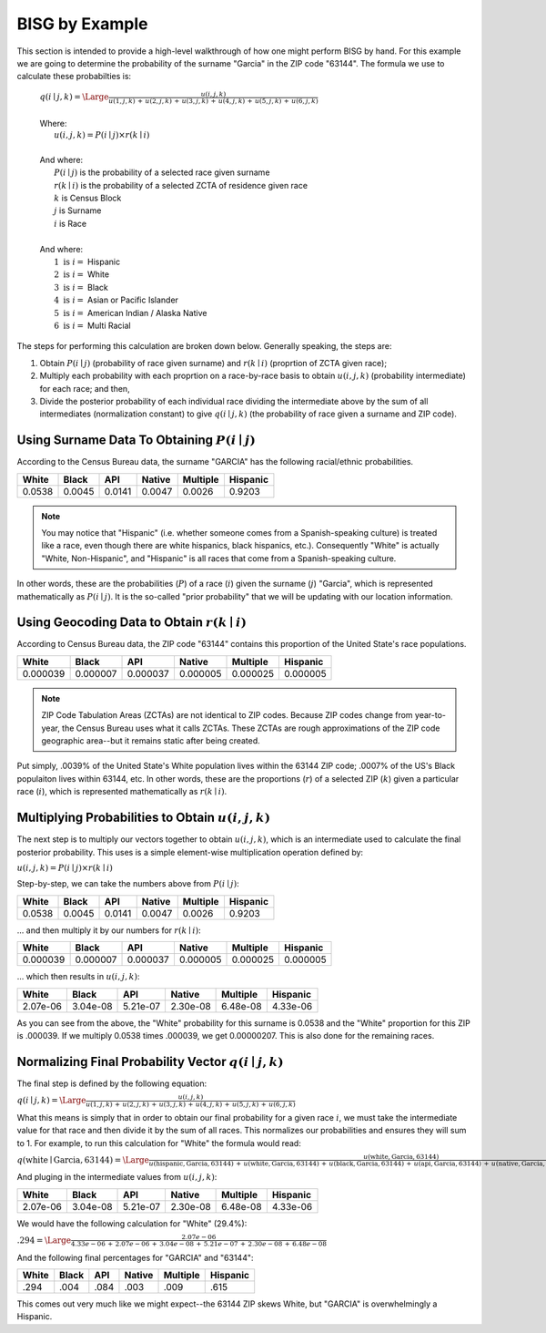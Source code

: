 BISG by Example
===============

This section is intended to provide a high-level walkthrough of how one
might perform BISG by hand. For this example we are going to determine the
probability of the surname "Garcia" in the ZIP code "63144". The formula
we use to calculate these probabilties is:

    | :math:`q(i \mid j,k) = \Large \frac{u(i,j,k)}{u(1,j,k) \, + \, u(2,j,k) \, + \, u(3,j,k) \, + \, u(4,j,k) \, + \, u(5,j,k) \, + \, u(6,j,k)}`
    |
    | Where:
    | :math:`\hspace{25px} u(i,j,k) = P(i \mid j) \times r(k \mid i)`
    |
    | And where:
    | :math:`\hspace{25px} P(i \mid j)` is the probability of a selected race given surname
    | :math:`\hspace{25px} r(k \mid i)` is the probability of a selected ZCTA of residence given race
    | :math:`\hspace{25px} k` is Census Block
    | :math:`\hspace{25px} j` is Surname
    | :math:`\hspace{25px} i` is Race
    |
    | And where:
    | :math:`\hspace{25px} 1 \text{ is } i =` Hispanic
    | :math:`\hspace{25px} 2 \text{ is } i =` White
    | :math:`\hspace{25px} 3 \text{ is } i =` Black
    | :math:`\hspace{25px} 4 \text{ is } i =` Asian or Pacific Islander
    | :math:`\hspace{25px} 5 \text{ is } i =` American Indian / Alaska Native
    | :math:`\hspace{25px} 6 \text{ is } i =` Multi Racial

The steps for performing this calculation are broken down below. Generally
speaking, the steps are:

1. Obtain :math:`P(i \mid j)` (probability of race given surname) and
   :math:`r(k \mid i)` (proprtion of ZCTA given race);
2. Multiply each probability with each proprtion on a race-by-race basis to
   obtain :math:`u(i,j,k)` (probability intermediate) for each race; and
   then,
3. Divide the posterior probability of each individual race dividing the
   intermediate above by the sum of all intermediates (normalization
   constant) to give :math:`q(i \mid j,k)` (the probability of race given a
   surname and ZIP code).

Using Surname Data To Obtaining :math:`P(i \mid j)`
---------------------------------------------------

According to the Census Bureau data, the surname "GARCIA" has the following
racial/ethnic probabilities.

+--------+--------+--------+--------+----------+-----------+
| White  | Black  | API    | Native | Multiple | Hispanic  |
+========+========+========+========+==========+===========+
| 0.0538 | 0.0045 | 0.0141 | 0.0047 | 0.0026   | 0.9203    |
+--------+--------+--------+--------+----------+-----------+

.. note::

    You may notice that "Hispanic" (i.e. whether someone comes from a
    Spanish-speaking culture) is treated like a race, even though there are
    white hispanics, black hispanics, etc.). Consequently "White" is
    actually "White, Non-Hispanic", and "Hispanic" is all races that come
    from a Spanish-speaking culture.

In other words, these are the probabilities (:math:`P`) of a race
(:math:`i`) given the surname (:math:`j`) "Garcia", which is represented
mathematically as :math:`P(i \mid j)`. It is the so-called "prior
probability" that we will be updating with our location information.

Using Geocoding Data to Obtain :math:`r(k \mid i)`
--------------------------------------------------

According to Census Bureau data, the ZIP code "63144" contains this
proportion of the United State's race populations.

+----------+----------+----------+----------+-----------+-------------+
| White    | Black    | API      | Native   | Multiple  | Hispanic    |
+==========+==========+==========+==========+===========+=============+
| 0.000039 | 0.000007 | 0.000037 | 0.000005 | 0.000025  | 0.000005    |
+----------+----------+----------+----------+-----------+-------------+

.. note::

    ZIP Code Tabulation Areas (ZCTAs) are not identical to ZIP codes.
    Because ZIP codes change from year-to-year, the Census Bureau uses
    what it calls ZCTAs. These ZCTAs are rough approximations of the ZIP
    code geographic area--but it remains static after being created.

Put simply, .0039% of the United State's White population lives within the
63144 ZIP code; .0007% of the US's Black populaiton lives within 63144,
etc. In other words, these are the proportions (:math:`r`) of a selected
ZIP (:math:`k`) given a particular race (:math:`i`), which is represented
mathematically as :math:`r(k \mid i)`.

Multiplying Probabilities to Obtain :math:`u(i,j,k)`
----------------------------------------------------

The next step is to multiply our vectors together to obtain
:math:`u(i,j,k)`, which is an intermediate used to calculate the final
posterior probability. This uses is a simple element-wise multiplication
operation defined by:

:math:`u(i,j,k) = P(i \mid j) \times r(k \mid i)`

Step-by-step, we can take the numbers above from :math:`P(i \mid j)`:

+--------+--------+--------+--------+----------+-----------+
| White  | Black  | API    | Native | Multiple | Hispanic  |
+========+========+========+========+==========+===========+
| 0.0538 | 0.0045 | 0.0141 | 0.0047 | 0.0026   | 0.9203    |
+--------+--------+--------+--------+----------+-----------+

... and then multiply it by our numbers for :math:`r(k \mid i)`:

+----------+----------+----------+----------+-----------+-------------+
| White    | Black    | API      | Native   | Multiple  | Hispanic    |
+==========+==========+==========+==========+===========+=============+
| 0.000039 | 0.000007 | 0.000037 | 0.000005 | 0.000025  | 0.000005    |
+----------+----------+----------+----------+-----------+-------------+

... which then results in :math:`u(i,j,k)`:

+----------+----------+----------+----------+-----------+-------------+
| White    |  Black   | API      | Native   | Multiple  | Hispanic    |
+==========+==========+==========+==========+===========+=============+
| 2.07e-06 | 3.04e-08 | 5.21e-07 | 2.30e-08 | 6.48e-08  | 4.33e-06    |
+----------+----------+----------+----------+-----------+-------------+

As you can see from the above, the "White" probability for this surname is
0.0538 and the "White" proportion for this ZIP is .000039. If we multiply
0.0538 times .000039, we get 0.00000207. This is also done for the
remaining races.

Normalizing Final Probability Vector :math:`q(i \mid j,k)`
----------------------------------------------------------

The final step is defined by the following equation:

:math:`q(i \mid j,k) = \Large \frac{u(i,j,k)}{u(1,j,k) \, + \, u(2,j,k) \, + \, u(3,j,k) \, + \, u(4,j,k) \, + \, u(5,j,k) \, + \, u(6,j,k)}`

What this means is simply that in order to obtain our final probability for
a given race :math:`i`, we must take the intermediate value for that race
and then divide it by the sum of all races. This normalizes our
probabilities and ensures they will sum to 1. For example, to run this
calculation for "White" the formula would read:

:math:`q(\text{white} \mid \text{Garcia},\text{63144}) = \Large \frac{u(\text{white},\text{Garcia},\text{63144})}{u(\text{hispanic},\text{Garcia},\text{63144}) \, + \, u(\text{white},\text{Garcia},\text{63144}) \, + \, u(\text{black},\text{Garcia},\text{63144}) \, + \, u(\text{api},\text{Garcia},\text{63144}) \, + \, u(\text{native},\text{Garcia},\text{63144}) \, + \, u(\text{multi},\text{Garcia},\text{63144})}`

And pluging in the intermediate values from :math:`u(i,j,k)`:

+----------+----------+----------+----------+-----------+-------------+
| White    | Black    | API      | Native   | Multiple  | Hispanic    |
+==========+==========+==========+==========+===========+=============+
| 2.07e-06 | 3.04e-08 | 5.21e-07 | 2.30e-08 | 6.48e-08  | 4.33e-06    |
+----------+----------+----------+----------+-----------+-------------+

We would have the following calculation for "White" (29.4%):

:math:`.294 = \Large \frac{2.07e-06}{4.33e-06 \, + \, 2.07e-06 \, + \, 3.04e-08 \, + \, 5.21e-07 \, + \, 2.30e-08 \, + \, 6.48e-08 }`

And the following final percentages for "GARCIA" and "63144":

+----------+---------+----------+----------+-----------+-------------+
| White    | Black   | API      | Native   | Multiple  | Hispanic    |
+==========+=========+==========+==========+===========+=============+
| .294     | .004    | .084     | .003     | .009      | .615        |
+----------+---------+----------+----------+-----------+-------------+

This comes out very much like we might expect--the 63144 ZIP skews White,
but "GARCIA" is overwhelmingly a Hispanic.
